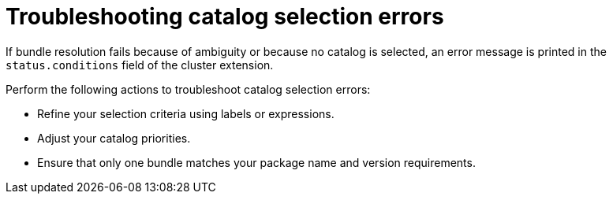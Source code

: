 // Module included in the following assemblies:
// * extensions/catalogs/olmv1-catalog-content-resolution.adoc

:_mod-docs-content-type: REFERENCE

[id="olmv1-troubleshooting-catalog-selection-errors_{context}"]
= Troubleshooting catalog selection errors

If bundle resolution fails because of ambiguity or because no catalog is selected, an error message is printed in the `status.conditions` field of the cluster extension.

Perform the following actions to troubleshoot catalog selection errors:

* Refine your selection criteria using labels or expressions.
* Adjust your catalog priorities.
* Ensure that only one bundle matches your package name and version requirements.